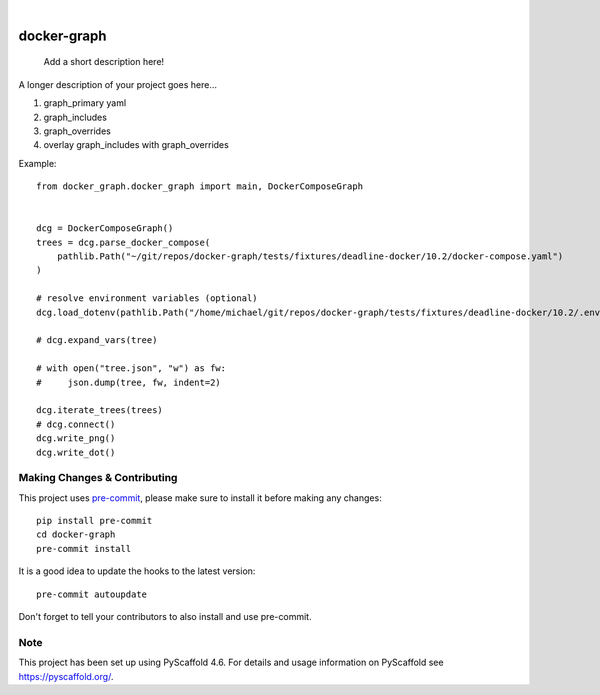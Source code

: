 .. These are examples of badges you might want to add to your README:
   please update the URLs accordingly

    .. image:: https://api.cirrus-ci.com/github/<USER>/docker-graph.svg?branch=main
        :alt: Built Status
        :target: https://cirrus-ci.com/github/<USER>/docker-graph
    .. image:: https://readthedocs.org/projects/docker-graph/badge/?version=latest
        :alt: ReadTheDocs
        :target: https://docker-graph.readthedocs.io/en/stable/
    .. image:: https://img.shields.io/coveralls/github/<USER>/docker-graph/main.svg
        :alt: Coveralls
        :target: https://coveralls.io/r/<USER>/docker-graph
    .. image:: https://img.shields.io/pypi/v/docker-graph.svg
        :alt: PyPI-Server
        :target: https://pypi.org/project/docker-graph/
    .. image:: https://img.shields.io/conda/vn/conda-forge/docker-graph.svg
        :alt: Conda-Forge
        :target: https://anaconda.org/conda-forge/docker-graph
    .. image:: https://pepy.tech/badge/docker-graph/month
        :alt: Monthly Downloads
        :target: https://pepy.tech/project/docker-graph
    .. image:: https://img.shields.io/twitter/url/http/shields.io.svg?style=social&label=Twitter
        :alt: Twitter
        :target: https://twitter.com/docker-graph

.. image:: https://img.shields.io/badge/-PyScaffold-005CA0?logo=pyscaffold
    :alt: Project generated with PyScaffold
    :target: https://pyscaffold.org/

|

============
docker-graph
============


    Add a short description here!


A longer description of your project goes here...


1. graph_primary yaml
2. graph_includes
3. graph_overrides
4. overlay graph_includes with graph_overrides


Example::


    from docker_graph.docker_graph import main, DockerComposeGraph


    dcg = DockerComposeGraph()
    trees = dcg.parse_docker_compose(
        pathlib.Path("~/git/repos/docker-graph/tests/fixtures/deadline-docker/10.2/docker-compose.yaml")
    )

    # resolve environment variables (optional)
    dcg.load_dotenv(pathlib.Path("/home/michael/git/repos/docker-graph/tests/fixtures/deadline-docker/10.2/.env"))

    # dcg.expand_vars(tree)

    # with open("tree.json", "w") as fw:
    #     json.dump(tree, fw, indent=2)

    dcg.iterate_trees(trees)
    # dcg.connect()
    dcg.write_png()
    dcg.write_dot()


.. image:: docs/img/main_graph.png
    :alt: Demo Graph


.. _pyscaffold-notes:

Making Changes & Contributing
=============================

This project uses `pre-commit`_, please make sure to install it before making any
changes::

    pip install pre-commit
    cd docker-graph
    pre-commit install

It is a good idea to update the hooks to the latest version::

    pre-commit autoupdate

Don't forget to tell your contributors to also install and use pre-commit.

.. _pre-commit: https://pre-commit.com/

Note
====

This project has been set up using PyScaffold 4.6. For details and usage
information on PyScaffold see https://pyscaffold.org/.
